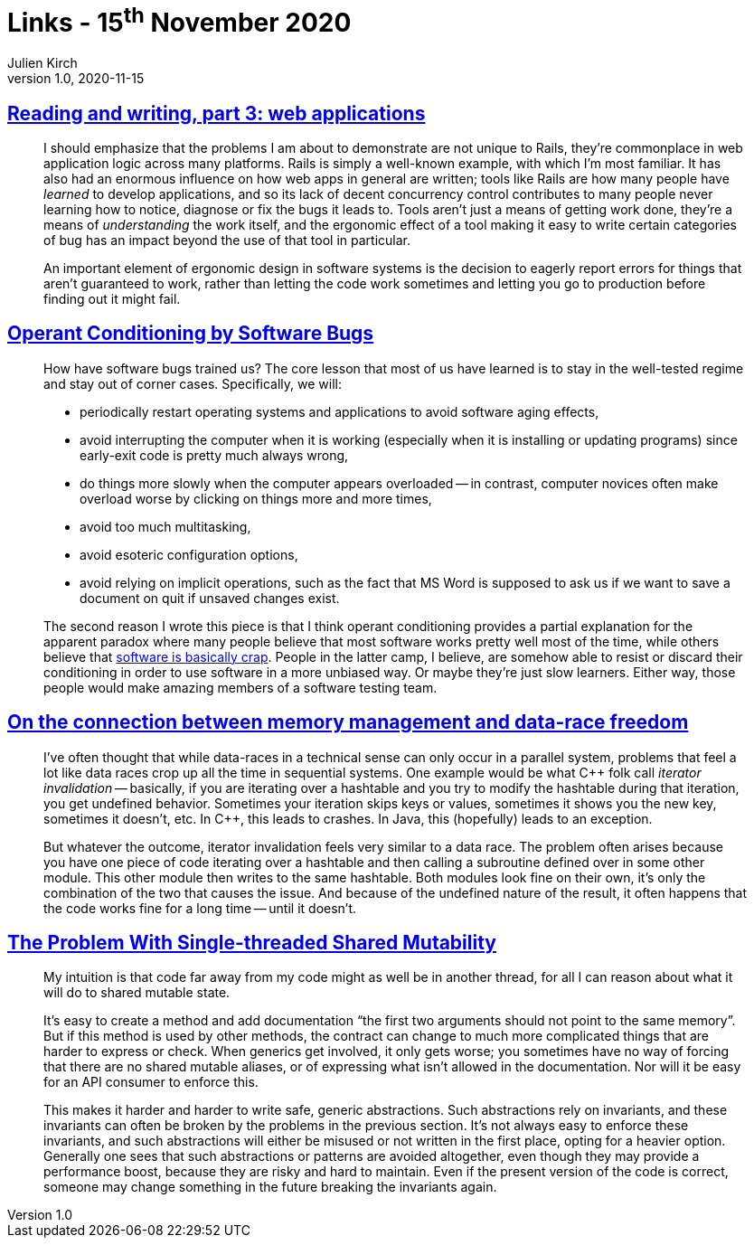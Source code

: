 = Links - 15^th^ November 2020
Julien Kirch
v1.0, 2020-11-15
:article_lang: en
:figure-caption!:
:article_description: Data races, Bugs

== link:https://blog.jcoglan.com/2020/10/12/reading-and-writing-part-3/[Reading and writing, part 3: web applications]

[quote]
____
I should emphasize that the problems I am about to demonstrate are not unique to Rails, they're commonplace in web application logic across many platforms. Rails is simply a well-known example, with which I'm most familiar. It has also had an enormous influence on how web apps in general are written; tools like Rails are how many people have _learned_ to develop applications, and so its lack of decent concurrency control contributes to many people never learning how to notice, diagnose or fix the bugs it leads to. Tools aren't just a means of getting work done, they're a means of _understanding_ the work itself, and the ergonomic effect of a tool making it easy to write certain categories of bug has an impact beyond the use of that tool in particular.
____

[quote]
____
An important element of ergonomic design in software systems is the decision to eagerly report errors for things that aren't guaranteed to work, rather than letting the code work sometimes and letting you go to production before finding out it might fail.
____

== link:https://blog.regehr.org/archives/861[Operant Conditioning by Software Bugs]

[quote]
____
How have software bugs trained us? The core lesson that most of us have learned is to stay in the well-tested regime and stay out of corner cases. Specifically, we will:

- periodically restart operating systems and applications to avoid software aging effects,
- avoid interrupting the computer when it is working (especially when it is installing or updating programs) since early-exit code is pretty much always wrong,
- do things more slowly when the computer appears overloaded -- in contrast, computer novices often make overload worse by clicking on things more and more times,
- avoid too much multitasking,
- avoid esoteric configuration options,
- avoid relying on implicit operations, such as the fact that MS Word is supposed to ask us if we want to save a document on quit if unsaved changes exist.
____

[quote]
____
The second reason I wrote this piece is that I think operant conditioning provides a partial explanation for the apparent paradox where many people believe that most software works pretty well most of the time, while others believe that link:http://www.hanselman.com/blog/EverythingsBrokenAndNobodysUpset.aspx[software is basically crap]. People in the latter camp, I believe, are somehow able to resist or discard their conditioning in order to use software in a more unbiased way. Or maybe they're just slow learners. Either way, those people would make amazing members of a software testing team.
____

== link:https://smallcultfollowing.com/babysteps/blog/2013/06/11/on-the-connection-between-memory-management-and-data-race-freedom/[On the connection between memory management and data-race freedom]

[quote]
____
I've often thought that while data-races in a technical sense can only occur in a parallel system, problems that feel a lot like data races crop up all the time in sequential systems. One example would be what {cpp} folk call _iterator invalidation_ -- basically, if you are iterating over a hashtable and you try to modify the hashtable during that iteration, you get undefined behavior. Sometimes your iteration skips keys or values, sometimes it shows you the new key, sometimes it doesn't, etc. In {cpp}, this leads to crashes. In Java, this (hopefully) leads to an exception.

But whatever the outcome, iterator invalidation feels very similar to a data race. The problem often arises because you have one piece of code iterating over a hashtable and then calling a subroutine defined over in some other module. This other module then writes to the same hashtable. Both modules look fine on their own, it's only the combination of the two that causes the issue. And because of the undefined nature of the result, it often happens that the code works fine for a long time -- until it doesn't.
____

== link:https://manishearth.github.io/blog/2015/05/17/the-problem-with-shared-mutability/[The Problem With Single-threaded Shared Mutability]

[quote]
____
My intuition is that code far away from my code might as well be in another thread, for all I can reason about what it will do to shared mutable state.

It's easy to create a method and add documentation "`the first two arguments should not point to the same memory`". But if this method is used by other methods, the contract can change to much more complicated things that are harder to express or check. When generics get involved, it only gets worse; you sometimes have no way of forcing that there are no shared mutable aliases, or of expressing what isn't allowed in the documentation. Nor will it be easy for an API consumer to enforce this.

This makes it harder and harder to write safe, generic abstractions. Such abstractions rely on invariants, and these invariants can often be broken by the problems in the previous section. It's not always easy to enforce these invariants, and such abstractions will either be misused or not written in the first place, opting for a heavier option. Generally one sees that such abstractions or patterns are avoided altogether, even though they may provide a performance boost, because they are risky and hard to maintain. Even if the present version of the code is correct, someone may change something in the future breaking the invariants again.
____
